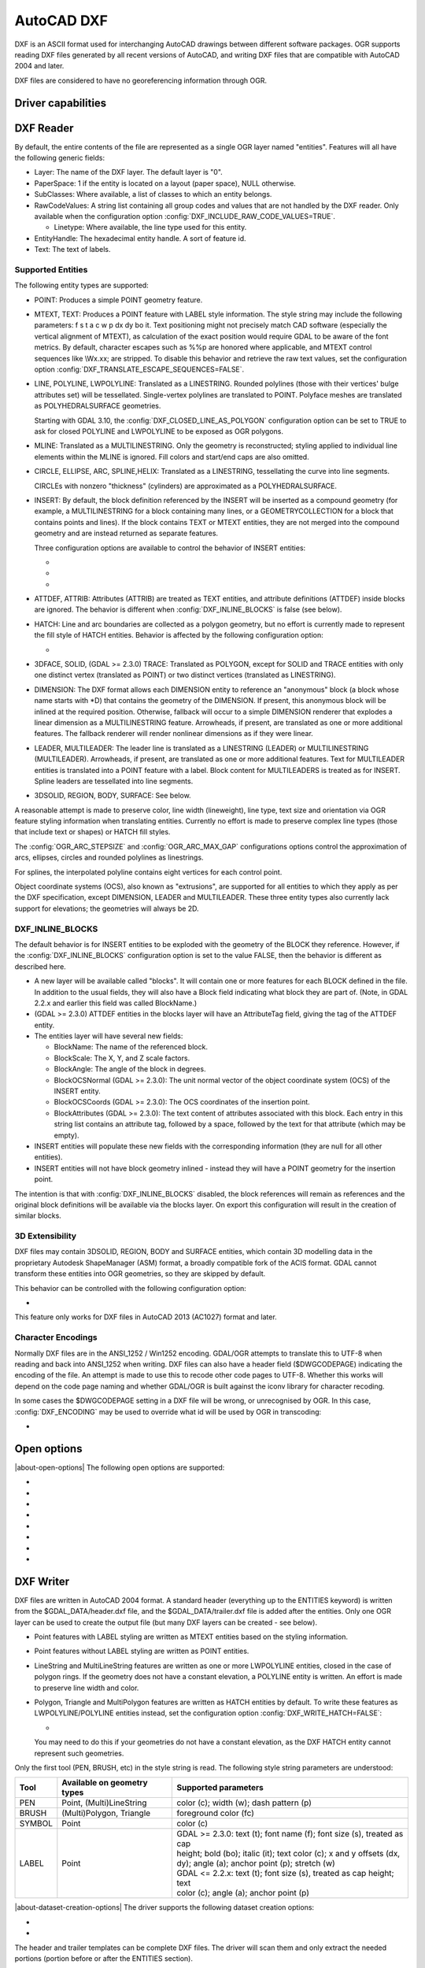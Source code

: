 .. _vector.dxf:

AutoCAD DXF
===========

.. shortname:: DXF

.. built_in_by_default::

DXF is an ASCII format used for interchanging AutoCAD drawings between
different software packages. OGR supports reading DXF files generated by
all recent versions of AutoCAD, and writing DXF files that are
compatible with AutoCAD 2004 and later.

DXF files are considered to have no georeferencing information through
OGR.

Driver capabilities
-------------------

.. supports_create::

.. supports_virtualio::

DXF Reader
----------

By default, the entire contents of the file are represented as a single
OGR layer named "entities". Features will all have the following generic
fields:

-  Layer: The name of the DXF layer. The default layer is "0".
-  PaperSpace: 1 if the entity is located on a layout (paper space),
   NULL otherwise.
-  SubClasses: Where available, a list of classes to which an entity
   belongs.
-  RawCodeValues: A string list
   containing all group codes and values that are not handled by the DXF
   reader. Only available when the configuration
   option :config:`DXF_INCLUDE_RAW_CODE_VALUES=TRUE`.

   .. config:: DXF_INCLUDE_RAW_CODE_VALUES
      :choices: TRUE, FALSE
      :default: FALSE

   -  Linetype: Where available, the line type used for this entity.
-  EntityHandle: The hexadecimal entity handle. A sort of feature id.
-  Text: The text of labels.

Supported Entities
~~~~~~~~~~~~~~~~~~

The following entity types are supported:

-  POINT: Produces a simple POINT geometry feature.
-  MTEXT, TEXT: Produces a POINT feature with LABEL style information.
   The style string may include the following parameters: f s t a c w p
   dx dy bo it. Text positioning might not precisely match CAD software
   (especially the vertical alignment of MTEXT), as calculation of the
   exact position would require GDAL to be aware of the font metrics.
   By default, character escapes such as %%p are honored where
   applicable, and MTEXT control sequences like \\Wx.xx; are stripped.
   To disable this behavior and retrieve the raw text values,
   set the configuration option :config:`DXF_TRANSLATE_ESCAPE_SEQUENCES=FALSE`.

   .. config:: DXF_TRANSLATE_ESCAPE_SEQUENCES
      :choices: TRUE, FALSE
      :default: TRUE

-  LINE, POLYLINE, LWPOLYLINE: Translated as a LINESTRING. Rounded
   polylines (those with their vertices' bulge attributes set) will be
   tessellated. Single-vertex polylines are translated to POINT.
   Polyface meshes are translated as POLYHEDRALSURFACE geometries.

   Starting with GDAL 3.10, the :config:`DXF_CLOSED_LINE_AS_POLYGON`
   configuration option can be set to TRUE to ask for closed POLYLINE and
   LWPOLYLINE to be exposed as OGR polygons.

   .. config:: DXF_CLOSED_LINE_AS_POLYGON
      :choices: TRUE, FALSE
      :default: FALSE


-  MLINE: Translated as a MULTILINESTRING. Only the geometry
   is reconstructed; styling applied to individual line elements
   within the MLINE is ignored. Fill colors and start/end caps are
   also omitted.

-  CIRCLE, ELLIPSE, ARC, SPLINE,HELIX: Translated as a
   LINESTRING, tessellating the curve into line segments.

   CIRCLEs with nonzero "thickness" (cylinders) are
   approximated as a POLYHEDRALSURFACE.

-  INSERT: By default, the block definition referenced by the INSERT
   will be inserted as a compound geometry (for example, a
   MULTILINESTRING for a block containing many lines, or a
   GEOMETRYCOLLECTION for a block that contains points and lines). If
   the block contains TEXT or MTEXT entities, they are not merged into
   the compound geometry and are instead returned as separate features.

   Three configuration options are available to control the behavior of
   INSERT entities:

   -  .. config:: DXF_MERGE_BLOCK_GEOMETRIES
         :choices: TRUE, FALSE
         :default: FALSE

         To avoid merging blocks into a
         compound geometry the :config:`DXF_MERGE_BLOCK_GEOMETRIES` config option may
         be set to FALSE. Use this option if you need to preserve the
         styling (such as colors) of individual linework entities within
         the block.

   -  .. config:: DXF_INLINE_BLOCKS

          See below.

   -  .. config:: DXF_FEATURE_LIMIT_PER_BLOCK
         :since: 2.3.0
         :default: 10000

         Maximum number of
         features inserted from a single block. Set to -1 for no limit.

-  ATTDEF, ATTRIB: Attributes (ATTRIB) are treated as TEXT entities,
   and attribute definitions (ATTDEF) inside blocks are ignored. The
   behavior is different when :config:`DXF_INLINE_BLOCKS` is false (see below).

-  HATCH: Line and arc boundaries are collected as a polygon geometry,
   but no effort is currently made to represent the fill style of HATCH
   entities. Behavior is affected by the following configuration option:

   -  .. config:: DXF_HATCH_TOLERANCE
         :since: 2.3.0

         Determines the
         tolerance used when looking for the next component to add to the
         hatch boundary.

-  3DFACE, SOLID, (GDAL >= 2.3.0) TRACE: Translated as POLYGON, except
   for SOLID and TRACE entities with only one distinct vertex
   (translated as POINT) or two distinct vertices (translated as
   LINESTRING).

-  DIMENSION: The DXF format allows each DIMENSION entity to
   reference an "anonymous" block (a block whose name starts with
   \*D) that contains the geometry of the DIMENSION. If present, this
   anonymous block will be inlined at the required position.
   Otherwise, fallback will occur to a simple DIMENSION renderer that
   explodes a linear dimension as a MULTILINESTRING feature.
   Arrowheads, if present, are translated as one or more additional
   features. The fallback renderer will render nonlinear dimensions
   as if they were linear.

-  LEADER, MULTILEADER: The leader line is translated as a LINESTRING
   (LEADER) or MULTILINESTRING (MULTILEADER). Arrowheads, if present,
   are translated as one or more additional features. Text for
   MULTILEADER entities is translated into a POINT feature with a
   label. Block content for MULTILEADERS is treated as for INSERT.
   Spline leaders are tessellated into line segments.

-  3DSOLID, REGION, BODY, SURFACE: See below.

A reasonable attempt is made to preserve color, line width (lineweight),
line type, text size and orientation via OGR feature styling information
when translating entities. Currently no effort is made to preserve
complex line types (those that include text or shapes) or HATCH fill
styles.

The :config:`OGR_ARC_STEPSIZE` and :config:`OGR_ARC_MAX_GAP` configurations
options control the approximation of arcs, ellipses, circles and rounded
polylines as linestrings.

For splines, the interpolated polyline contains eight vertices for each
control point.

Object coordinate systems (OCS), also known as "extrusions", are
supported for all entities to which they apply as per the DXF
specification, except DIMENSION, LEADER and MULTILEADER. These three
entity types also currently lack support for elevations; the geometries
will always be 2D.


.. _dxf_inline_blocks:

DXF_INLINE_BLOCKS
~~~~~~~~~~~~~~~~~

The default behavior is for INSERT entities to be exploded with the
geometry of the BLOCK they reference. However, if the :config:`DXF_INLINE_BLOCKS`
configuration option is set to the value FALSE, then the behavior is
different as described here.

-  A new layer will be available called "blocks". It will contain one or
   more features for each BLOCK defined in the file. In addition to the
   usual fields, they will also have a Block field indicating what block
   they are part of. (Note, in GDAL 2.2.x and earlier this field was
   called BlockName.)
-  (GDAL >= 2.3.0) ATTDEF entities in the blocks layer will have an
   AttributeTag field, giving the tag of the ATTDEF entity.
-  The entities layer will have several new fields:

   -  BlockName: The name of the referenced block.
   -  BlockScale: The X, Y, and Z scale factors.
   -  BlockAngle: The angle of the block in degrees.
   -  BlockOCSNormal (GDAL >= 2.3.0): The unit normal vector of the
      object coordinate system (OCS) of the INSERT entity.
   -  BlockOCSCoords (GDAL >= 2.3.0): The OCS coordinates of the
      insertion point.
   -  BlockAttributes (GDAL >= 2.3.0): The text content of attributes
      associated with this block. Each entry in this string list
      contains an attribute tag, followed by a space, followed by the
      text for that attribute (which may be empty).

-  INSERT entities will populate these new fields with the corresponding
   information (they are null for all other entities).
-  INSERT entities will not have block geometry inlined - instead they
   will have a POINT geometry for the insertion point.

The intention is that with :config:`DXF_INLINE_BLOCKS` disabled, the block
references will remain as references and the original block definitions
will be available via the blocks layer. On export this configuration
will result in the creation of similar blocks.

3D Extensibility
~~~~~~~~~~~~~~~~

DXF files may contain 3DSOLID, REGION, BODY and SURFACE entities, which
contain 3D modelling data in the proprietary Autodesk ShapeManager (ASM) format,
a broadly compatible fork of the ACIS format. GDAL cannot transform these
entities into OGR geometries, so they are skipped by default.

This behavior can be controlled with the following configuration option:

- .. config:: DXF_3D_EXTENSIBLE_MODE
     :choices: TRUE, FALSE
     :since: 2.3.0

     If TRUE, include ASM entities with the raw ASM
     data stored in a field, allowing for interoperability with commercial conversion
     tools. This option adds two new fields:

     -  ASMData: A binary field that contains the ASM data.
     -  ASMTransform: A column-major list of 12 real values indicating the affine
        transformation to be applied to the entity.

This feature only works for DXF files in AutoCAD 2013 (AC1027) format
and later.

Character Encodings
~~~~~~~~~~~~~~~~~~~

Normally DXF files are in the ANSI_1252 / Win1252 encoding. GDAL/OGR
attempts to translate this to UTF-8 when reading and back into ANSI_1252
when writing. DXF files can also have a header field ($DWGCODEPAGE)
indicating the encoding of the file. An attempt is made to use this to
recode other code pages to UTF-8. Whether this works will depend on the
code page naming and whether GDAL/OGR is built against the iconv library
for character recoding.

In some cases the $DWGCODEPAGE setting in a DXF file will be wrong, or
unrecognised by OGR. In this case, :config:`DXF_ENCODING` may be used to
override what id will be used by OGR in transcoding:

-  .. config:: DXF_ENCODING

      An encoding name
      supported by :cpp:func:`CPLRecode` (i.e. an iconv name), not a DXF $DWGCODEPAGE
      name. Using a value "UTF-8" will avoid any attempt to
      recode the text as it is read.

Open options
------------

.. versionadded:: 3.10

|about-open-options|
The following open options are supported:

- .. oo:: CLOSED_LINE_AS_POLYGON
     :since: 3.10
     :default: NO
     :choices: YES, NO

     See :config:`DXF_CLOSED_LINE_AS_POLYGON`

- .. oo:: INLINE_BLOCKS
     :since: 3.10
     :default: YES
     :choices: YES, NO

     See :ref:`dxf_inline_blocks`

- .. oo:: MERGE_BLOCK_GEOMETRIES
     :since: 3.10
     :default: YES
     :choices: YES, NO

     See :config:`DXF_MERGE_BLOCK_GEOMETRIES`

- .. oo:: TRANSLATE_ESCAPE_SEQUENCES
     :since: 3.10
     :default: YES
     :choices: YES, NO

     See :config:`DXF_TRANSLATE_ESCAPE_SEQUENCES`

- .. oo:: INCLUDE_RAW_CODE_VALUES
     :since: 3.10
     :default: NO
     :choices: YES, NO

     See :config:`DXF_INCLUDE_RAW_CODE_VALUES`

- .. oo:: 3D_EXTENSIBLE_MODE
     :since: 3.10
     :default: NO
     :choices: YES, NO

     See :config:`DXF_3D_EXTENSIBLE_MODE`

- .. oo:: HATCH_TOLERANCE
     :since: 3.10
     :choices: <tolerance>

     See :config:`DXF_HATCH_TOLERANCE`

- .. oo:: ENCODING
     :since: 3.10
     :choices: <encoding>

     See :config:`DXF_ENCODING`


DXF Writer
----------

DXF files are written in AutoCAD 2004 format. A standard header
(everything up to the ENTITIES keyword) is written from the
$GDAL_DATA/header.dxf file, and the $GDAL_DATA/trailer.dxf file is added
after the entities. Only one OGR layer can be used to create the output
file (but many DXF layers can be created - see below).

-  Point features with LABEL styling are written as MTEXT entities based
   on the styling information.
-  Point features without LABEL styling are written as POINT entities.
-  LineString and MultiLineString features are written as one or more
   LWPOLYLINE entities, closed in the case of polygon rings. If the
   geometry does not have a constant elevation, a POLYLINE entity is
   written. An effort is made to preserve line width and color.
-  Polygon, Triangle and MultiPolygon features are written as HATCH
   entities by default. To write these features as LWPOLYLINE/POLYLINE
   entities instead, set the configuration option :config:`DXF_WRITE_HATCH=FALSE`:

   -  .. config:: DXF_WRITE_HATCH
         :choices: TRUE, FALSE
         :default: TRUE

         If ``TRUE``, write Polygon, Triangle, and MultiPolygon features as
         ``HATCH`` entities. If false, write them as ``LWPOLYLINE/POLYLINE``.

   You may need to do this if your geometries do not have a
   constant elevation, as the DXF HATCH entity cannot represent such
   geometries.

Only the first tool (PEN, BRUSH, etc) in the style string is read. The
following style string parameters are understood:

.. list-table::
   :header-rows: 1

   * - Tool
     - Available on geometry types
     - Supported parameters
   * - PEN
     - Point, (Multi)LineString
     - color (c); width (w); dash pattern (p)
   * - BRUSH
     - (Multi)Polygon, Triangle
     - foreground color (fc)
   * - SYMBOL
     - Point
     - color (c)
   * - LABEL
     - Point
     - | GDAL >= 2.3.0: text (t); font name (f); font size (s), treated as cap
       | height; bold (bo); italic (it); text color (c); x and y offsets (dx,
       | dy); angle (a); anchor point (p); stretch (w)
       | GDAL <= 2.2.x: text (t); font size (s), treated as cap height; text
       | color (c); angle (a); anchor point (p)

|about-dataset-creation-options|
The driver supports the following dataset creation options:

-  .. dsco:: HEADER
      :choices: <filename>

      Override the header file used - in place of
      header.dxf located in the GDAL_DATA directory.

-  .. dsco:: TRAILER
      :choices: <filename>

      Override the trailer file used - in place
      of trailer.dxf located in the GDAL_DATA directory.

The header and trailer templates can be
complete DXF files. The driver will scan them and only extract the
needed portions (portion before or after the ENTITIES section).

Block References
~~~~~~~~~~~~~~~~

It is possible to export a "blocks" layer to DXF in addition to the
"entities" layer in order to produce actual DXF BLOCKs definitions in
the output file. It is also possible to write INSERT entities if a block
name is provided for an entity. To make this work the following
conditions apply:

-  A "blocks" layer may be created, and it must be created before the
   entities layer.
-  The entities in the blocks layer should have the Block field
   populated. (Note, in GDAL 2.2.x and earlier this attribute was called
   BlockName.)
-  Objects to be written as INSERTs in the entities layer should have a
   POINT geometry, and the BlockName field set. You may also set
   BlockAngle, BlockScale, BlockOCSNormal and BlockOCSCoords (see above
   under :config:`DXF_INLINE_BLOCKS` for details). If BlockOCSCoords is set to a
   list of 3 real numbers, it is used as the location of the block; in
   this situation the position of the POINT geometry is ignored.
-  If a block (name) is already defined in the template header, that
   will be used regardless of whether a new definition was provided in
   the blocks layer.

The intention is that a simple translation from DXF to DXF with
:config:`DXF_INLINE_BLOCKS` set to FALSE will approximately reproduce the original
blocks and keep INSERT entities as INSERT entities rather than exploding
them.

Layer Definitions
~~~~~~~~~~~~~~~~~

When writing entities, if populated the Layer field is used to set the
written entities layer. If the layer is not already defined in the
template header then a new layer definition will be introduced, copied
from the definition of the default layer ("0").

Linetype Definitions
~~~~~~~~~~~~~~~~~~~~

When writing linestring geometries, the following rules apply with
regard to linetype (dash pattern) definitions.

-  If the Linetype field is set on a written feature, and that linetype
   is already defined in the template header, then it will be referenced
   from the entity. If a style string is present with a "p" pattern
   proportional to the linetype defined in the header, a linetype scale
   value is written.
-  If the Linetype field is set, but the linetype is not defined in the
   header template, then a definition will be added if the feature has
   an OGR style string with a PEN tool and a "p" pattern setting.
-  If the feature has no Linetype field set, but it does have an OGR
   style string with a PEN tool with a "p" pattern set, then an
   automatically named linetype will be created in the output file. Or,
   if an appropriate linetype was previously created, that linetype will
   be referenced, with a linetype scale if required.

The intention is that "dot dash" style patterns will be preserved when
written to DXF and that specific linetypes can be predefined in the
header template, and referenced using the Linetype field if desired.

It is assumed that patterns are using "g" (georeferenced) units for
defining the line pattern. If not, the scaling of the DXF patterns is
likely to be wrong - potentially very wrong.

Units
~~~~~

GDAL writes DXF files with measurement units set to "Imperial - Inches".
If you need to change the units, edit the
`$MEASUREMENT <https://knowledge.autodesk.com/support/autocad/learn-explore/caas/CloudHelp/cloudhelp/2018/ENU/AutoCAD-Core/files/GUID-1D074C55-0B63-482E-8A37-A52AC0C7C8FE-htm.html>`__
and
`$INSUNITS <https://knowledge.autodesk.com/support/autocad/learn-explore/caas/CloudHelp/cloudhelp/2018/ENU/AutoCAD-Core/files/GUID-A58A87BB-482B-4042-A00A-EEF55A2B4FD8-htm.html>`__
variables in the header template.

--------------


See also
--------

`List of known
issues <https://github.com/OSGeo/gdal/blob/master/ogr/ogrsf_frmts/dxf/KNOWN_ISSUES.md>`__

`AutoCAD 2000 DXF
Reference <http://www.autodesk.com/techpubs/autocad/acad2000/dxf/>`__

`AutoCAD 2014 DXF
Reference <http://images.autodesk.com/adsk/files/autocad_2014_pdf_dxf_reference_enu.pdf>`__
